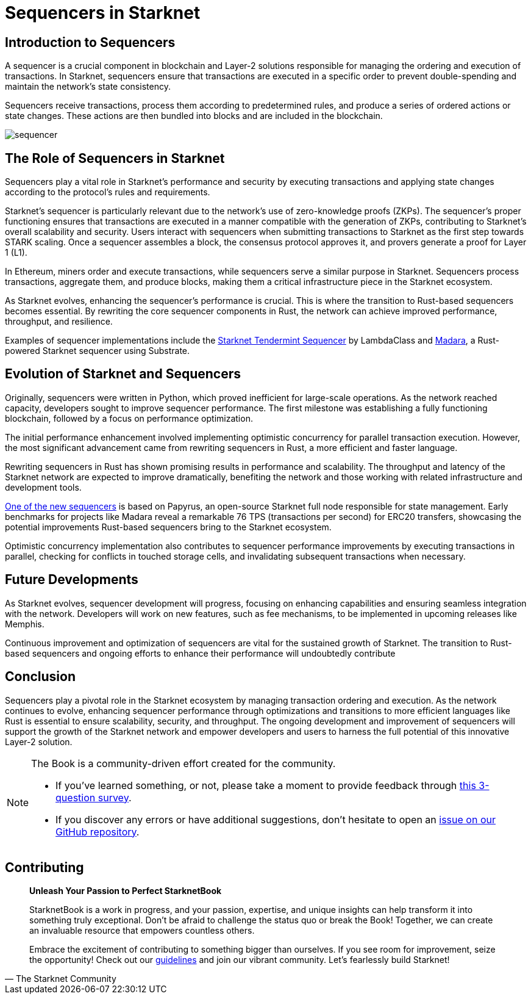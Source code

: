 = Sequencers in Starknet

== Introduction to Sequencers

A sequencer is a crucial component in blockchain and Layer-2 solutions responsible for managing the ordering and execution of transactions. In Starknet, sequencers ensure that transactions are executed in a specific order to prevent double-spending and maintain the network's state consistency.

Sequencers receive transactions, process them according to predetermined rules, and produce a series of ordered actions or state changes. These actions are then bundled into blocks and are included in the blockchain.

image::sequencer.png[sequencer]

== The Role of Sequencers in Starknet

Sequencers play a vital role in Starknet's performance and security by executing transactions and applying state changes according to the protocol's rules and requirements.

Starknet's sequencer is particularly relevant due to the network's use of zero-knowledge proofs (ZKPs). The sequencer's proper functioning ensures that transactions are executed in a manner compatible with the generation of ZKPs, contributing to Starknet's overall scalability and security. Users interact with sequencers when submitting transactions to Starknet as the first step towards STARK scaling. Once a sequencer assembles a block, the consensus protocol approves it, and provers generate a proof for Layer 1 (L1).

In Ethereum, miners order and execute transactions, while sequencers serve a similar purpose in Starknet. Sequencers process transactions, aggregate them, and produce blocks, making them a critical infrastructure piece in the Starknet ecosystem.

As Starknet evolves, enhancing the sequencer's performance is crucial. This is where the transition to Rust-based sequencers becomes essential. By rewriting the core sequencer components in Rust, the network can achieve improved performance, throughput, and resilience.

Examples of sequencer implementations include the link:https://github.com/lambdaclass/starknet_tendermint_sequencer[Starknet Tendermint Sequencer] by LambdaClass and link:https://github.com/keep-starknet-strange/madara[Madara], a Rust-powered Starknet sequencer using Substrate.

== Evolution of Starknet and Sequencers

Originally, sequencers were written in Python, which proved inefficient for large-scale operations. As the network reached capacity, developers sought to improve sequencer performance. The first milestone was establishing a fully functioning blockchain, followed by a focus on performance optimization.

The initial performance enhancement involved implementing optimistic concurrency for parallel transaction execution. However, the most significant advancement came from rewriting sequencers in Rust, a more efficient and faster language.

Rewriting sequencers in Rust has shown promising results in performance and scalability. The throughput and latency of the Starknet network are expected to improve dramatically, benefiting the network and those working with related infrastructure and development tools.

link:https://medium.com/starkware/papyrus-an-open-source-starknet-full-node-396f7cd90202[One of the new sequencers] is based on Papyrus, an open-source Starknet full node responsible for state management. Early benchmarks for projects like Madara reveal a remarkable 76 TPS (transactions per second) for ERC20 transfers, showcasing the potential improvements Rust-based sequencers bring to the Starknet ecosystem.

Optimistic concurrency implementation also contributes to sequencer performance improvements by executing transactions in parallel, checking for conflicts in touched storage cells, and invalidating subsequent transactions when necessary.

== Future Developments

As Starknet evolves, sequencer development will progress, focusing on enhancing capabilities and ensuring seamless integration with the network. Developers will work on new features, such as fee mechanisms, to be implemented in upcoming releases like Memphis.

Continuous improvement and optimization of sequencers are vital for the sustained growth of Starknet. The transition to Rust-based sequencers and ongoing efforts to enhance their performance will undoubtedly contribute

== Conclusion

Sequencers play a pivotal role in the Starknet ecosystem by managing transaction ordering and execution. As the network continues to evolve, enhancing sequencer performance through optimizations and transitions to more efficient languages like Rust is essential to ensure scalability, security, and throughput. The ongoing development and improvement of sequencers will support the growth of the Starknet network and empower developers and users to harness the full potential of this innovative Layer-2 solution.

[NOTE]
====
The Book is a community-driven effort created for the community.

* If you've learned something, or not, please take a moment to provide feedback through https://a.sprig.com/WTRtdlh2VUlja09lfnNpZDo4MTQyYTlmMy03NzdkLTQ0NDEtOTBiZC01ZjAyNDU0ZDgxMzU=[this 3-question survey].
* If you discover any errors or have additional suggestions, don't hesitate to open an https://github.com/starknet-edu/starknetbook/issues[issue on our GitHub repository].
====

== Contributing

[quote, The Starknet Community]
____
*Unleash Your Passion to Perfect StarknetBook*

StarknetBook is a work in progress, and your passion, expertise, and unique insights can help transform it into something truly exceptional. Don't be afraid to challenge the status quo or break the Book! Together, we can create an invaluable resource that empowers countless others.

Embrace the excitement of contributing to something bigger than ourselves. If you see room for improvement, seize the opportunity! Check out our https://github.com/starknet-edu/starknetbook/blob/main/CONTRIBUTING.adoc[guidelines] and join our vibrant community. Let's fearlessly build Starknet! 
____

